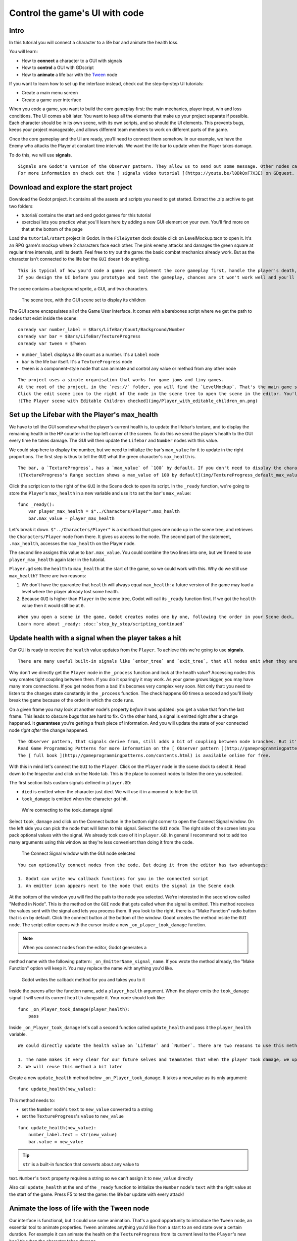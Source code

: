 Control the game's UI with code
===============================

Intro
-----

In this tutorial you will connect a character to a life bar and animate
the health loss.

.. figure:: img/final_result.gif
   :alt: Here's what you'll create: the bar and the counter animate when
   the character takes a hit. They fade when it dies.

   Here's what you'll create: the bar and the counter animate when the
   character takes a hit. They fade when it dies.

You will learn:

-  How to **connect** a character to a GUI with signals
-  How to **control** a GUI with GDscript
-  How to **animate** a life bar with the `Tween <#>`__ node

If you want to learn how to set up the interface instead, check out the
step-by-step UI tutorials:

-  Create a main menu screen
-  Create a game user interface

When you code a game, you want to build the core gameplay first: the
main mechanics, player input, win and loss conditions. The UI comes a
bit later. You want to keep all the elements that make up your project
separate if possible. Each character should be in its own scene, with
its own scripts, and so should the UI elements. This prevents bugs,
keeps your project manageable, and allows different team members to work
on different parts of the game.

Once the core gameplay and the UI are ready, you'll need to connect them
somehow. In our example, we have the Enemy who attacks the Player at
constant time intervals. We want the life bar to update when the Player
takes damage.

To do this, we will use **signals**.

.. note::

::

    Signals are Godot's version of the Observer pattern. They allow us to send out some message. Other nodes can connect to the object that **emits** the signal and receive the information. It's a powerful tool we use a lot for User Interface and achievement systems. You don't want to use them everywhere though. Connecting two nodes adds some coupling between them. When there's a lot of connections, they become hard to manage.
    For more information on check out the [ signals video tutorial ](https://youtu.be/l0BkQxF7X3E) on GDquest.

Download and explore the start project
--------------------------------------

Download the Godot project. It contains all the assets and scripts you
need to get started. Extract the .zip archive to get two folders:

-  tutorial/ contains the start and end godot games for this tutorial
-  exercise/ lets you practice what you'll learn here by adding a new
   GUI element on your own. You'll find more on that at the bottom of
   the page

Load the ``tutorial/start`` project in Godot. In the ``FileSystem`` dock
double click on LevelMockup.tscn to open it. It's an RPG game's mockup
where 2 characters face each other. The pink enemy attacks and damages
the green square at regular time intervals, until its death. Feel free
to try out the game: the basic combat mechanics already work. But as the
character isn't connected to the life bar the ``GUI`` doesn't do
anything.

.. note::

::

    This is typical of how you'd code a game: you implement the core gameplay first, handle the player's death, and only then you'll add the interface. That's because the UI listens to what's happening in the game. So it can't work if other systems aren't in place yet.
    If you design the UI before you prototype and test the gameplay, chances are it won't work well and you'll have to re-create it from scratch.

The scene contains a background sprite, a GUI, and two characters.

.. figure:: img/life_bar_step_tut_LevelMockup_scene_tree.png
   :alt: The scene tree, with the GUI scene set to display its children

   The scene tree, with the GUI scene set to display its children

The GUI scene encapsulates all of the Game User Interface. It comes with
a barebones script where we get the path to nodes that exist inside the
scene:

::

    onready var number_label = $Bars/LifeBar/Count/Background/Number
    onready var bar = $Bars/LifeBar/TextureProgress
    onready var tween = $Tween

-  ``number_label`` displays a life count as a number. It's a ``Label``
   node
-  ``bar`` is the life bar itself. It's a ``TextureProgress`` node
-  ``tween`` is a component-style node that can animate and control any
   value or method from any other node

.. note::

::

    The project uses a simple organisation that works for game jams and tiny games.
    At the root of the project, in the `res://` folder, you will find the `LevelMockup`. That's the main game scene and the one we will work with. All the components that make up the game are in the `scenes/` folder. The `assets/` folder contains the game sprites and the font for the HP counter. In the `scripts/` folder you will find the enemy, the player, and the GUI controller scripts.
    Click the edit scene icon to the right of the node in the scene tree to open the scene in the editor. You'll see the LifeBar and EnergyBar are sub-scenes themselves. You can also right click on the `GUI` node and activate the `Editable Children` checkbox at the bottom of the drop-down menu.
    ![The Player scene with Editable Children checked](img/Player_with_editable_children_on.png)

Set up the Lifebar with the Player's max\_health
------------------------------------------------

We have to tell the GUI somehow what the player's current health is, to
update the lifebar's texture, and to display the remaining health in the
HP counter in the top left corner of the screen. To do this we send the
player's health to the GUI every time he takes damage. The GUI will then
update the ``Lifebar`` and ``Number`` nodes with this value.

We could stop here to display the number, but we need to initialize the
bar's ``max_value`` for it to update in the right proportions. The first
step is thus to tell the ``GUI`` what the green character's
``max_health`` is.

.. tip::

::

    The bar, a `TextureProgress`, has a `max_value` of `100` by default. If you don't need to display the character's health with a number, you don't need to change its `max_value` property. You send a percentage from the `Player` to the `GUI` instead:  `health / max_health * 100`.
    ![TextureProgress's Range section shows a max_value of 100 by default](img/TextureProgress_default_max_value.png)

Click the script icon to the right of the ``GUI`` in the Scene dock to
open its script. In the ``_ready`` function, we're going to store the
``Player``'s ``max_health`` in a new variable and use it to set the
``bar``'s ``max_value``:

::

    func _ready():
        var player_max_health = $"../Characters/Player".max_health
        bar.max_value = player_max_health

Let's break it down. ``$"../Characters/Player"`` is a shorthand that
goes one node up in the scene tree, and retrieves the
``Characters/Player`` node from there. It gives us access to the node.
The second part of the statement, ``.max_health``, accesses the
``max_health`` on the Player node.

The second line assigns this value to ``bar.max_value``. You could
combine the two lines into one, but we'll need to use
``player_max_health`` again later in the tutorial.

``Player.gd`` sets the ``health`` to ``max_health`` at the start of the
game, so we could work with this. Why do we still use ``max_health``?
There are two reasons:

1. We don't have the guarantee that ``health`` will always equal
   ``max_health``: a future version of the game may load a level where
   the player already lost some health.
2. Because ``GUI`` is higher than ``Player`` in the scene tree, Godot
   will call its ``_ready`` function first. If we got the ``health``
   value then it would still be at ``0``.

.. note::

::

    When you open a scene in the game, Godot creates nodes one by one, following the order in your Scene dock, from top to bottom. `GUI` and `Player` are not part of the same node branch. To make sure they both exist when we access each other, we have to use the `_ready` function. Godot calls `_ready` right after it loaded all nodes, before the game starts. It's the perfect function to set everything up and prepare the game session.
    Learn more about _ready: :doc:`step_by_step/scripting_continued`

Update health with a signal when the player takes a hit
-------------------------------------------------------

Our GUI is ready to receive the ``health`` value updates from the
``Player``. To achieve this we're going to use **signals**.

.. note::

::

    There are many useful built-in signals like `enter_tree` and `exit_tree`, that all nodes emit when they are respectively created and destroyed. You can also create your own using the `signal` keyword. On the `Player` node, you'll find two signals we created for you: `died` and `took_damage`.

Why don't we directly get the ``Player`` node in the ``_process``
function and look at the health value? Accessing nodes this way creates
tight coupling between them. If you dio it sparingly it may work. As
your game grows bigger, you may have many more connections. If you get
nodes from a bad it's becomes very complex very soon. Not only that: you
need to listen to the changes state constantly in the ``_process``
function. The check happens 60 times a second and you'll likely break
the game because of the order in which the code runs.

On a given frame you may look at another node's property *before* it was
updated: you get a value that from the last frame. This leads to obscure
bugs that are hard to fix. On the other hand, a signal is emitted right
after a change happened. It **guarantees** you're getting a fresh piece
of information. And you will update the state of your connected node
*right after* the change happened.

.. note::

::

    The Observer pattern, that signals derive from, still adds a bit of coupling between node branches. But it's generally lighter and more secure than accessing nodes directly to communicate between two separate classes. It can be okay for a parent node to get values from its children. But you'll want to favor signals if you're working with two separate branches.
    Read Game Programming Patterns for more information on the [ Observer pattern ](http://gameprogrammingpatterns.com/observer.html).
    The [ full book ](http://gameprogrammingpatterns.com/contents.html) is available online for free.

With this in mind let's connect the ``GUI`` to the ``Player``. Click on
the ``Player`` node in the scene dock to select it. Head down to the
Inspector and click on the Node tab. This is the place to connect nodes
to listen the one you selected.

The first section lists custom signals defined in ``player.GD``:

-  ``died`` is emitted when the character just died. We will use it in a
   moment to hide the UI.
-  ``took_damage`` is emitted when the character got hit.

.. figure:: img/took_damage_signal.png
   :alt: We're connecting to the took\_damage signal

   We're connecting to the took\_damage signal

Select ``took_damage`` and click on the Connect button in the bottom
right corner to open the Connect Signal window. On the left side you can
pick the node that will listen to this signal. Select the ``GUI`` node.
The right side of the screen lets you pack optional values with the
signal. We already took care of it in ``player.GD``. In general I
recommend not to add too many arguments using this window as they're
less convenient than doing it from the code.

.. figure:: img/connect_signal_window_took_damage.png
   :alt: The Connect Signal window with the GUI node selected

   The Connect Signal window with the GUI node selected

.. tip::

::

    You can optionally connect nodes from the code. But doing it from the editor has two advantages:

    1. Godot can write new callback functions for you in the connected script
    1. An emitter icon appears next to the node that emits the signal in the Scene dock

At the bottom of the window you will find the path to the node you
selected. We're interested in the second row called "Method in Node".
This is the method on the ``GUI`` node that gets called when the signal
is emitted. This method receives the values sent with the signal and
lets you process them. If you look to the right, there is a "Make
Function" radio button that is on by default. Click the connect button
at the bottom of the window. Godot creates the method inside the ``GUI``
node. The script editor opens with the cursor inside a new
``_on_player_took_damage`` function.

.. note:: When you connect nodes from the editor, Godot generates a
method name with the following pattern: ``_on_EmitterName_signal_name``.
If you wrote the method already, the "Make Function" option will keep
it. You may replace the name with anything you'd like.

.. figure:: img/godot_generates_signal_callback.png
   :alt: Godot writes the callback method for you and takes you to it

   Godot writes the callback method for you and takes you to it

Inside the parens after the function name, add a ``player_health``
argument. When the player emits the ``took_damage`` signal it will send
its current ``health`` alongside it. Your code should look like:

::

    func _on_Player_took_damage(player_health):
        pass

.. figure:: img/player_gd_emits_took_damage_code.png
   :alt: In Player.gd, when the Player emits the took\_damage signal, it
   also sends its health value

   In Player.gd, when the Player emits the took\_damage signal, it also
   sends its health value

Inside ``_on_Player_took_damage`` let's call a second function called
``update_health`` and pass it the ``player_health`` variable.

.. note::

::

    We could directly update the health value on `LifeBar` and `Number`. There are two reasons to use this method instead:

    1. The name makes it very clear for our future selves and teammates that when the player took damage, we update the health count on the GUI
    2. We will reuse this method a bit later

Create a new ``update_health`` method below ``_on_Player_took_damage``.
It takes a new\_value as its only argument:

::

    func update_health(new_value):

This method needs to:

-  set the ``Number`` node's ``text`` to ``new_value`` converted to a
   string
-  set the ``TextureProgress``'s ``value`` to ``new_value``

::

    func update_health(new_value):
        number_label.text = str(new_value)
        bar.value = new_value

.. tip:: ``str`` is a built-in function that converts about any value to
text. ``Number``'s ``text`` property requires a string so we can't
assign it to ``new_value`` directly

Also call ``update_health`` at the end of the ``_ready`` function to
initialize the ``Number`` node's ``text`` with the right value at the
start of the game. Press F5 to test the game: the life bar update with
every attack!

.. figure:: img/LifeBar_health_update_no_anim.gif
   :alt: Both the Number node and the TextureProgress update when the
   Player takes a hit

   Both the Number node and the TextureProgress update when the Player
   takes a hit

Animate the loss of life with the Tween node
--------------------------------------------

Our interface is functional, but it could use some animation. That's a
good opportunity to introduce the ``Tween`` node, an essential tool to
animate properties. ``Tween`` animates anything you'd like from a start
to an end state over a certain duration. For example it can animate the
health on the ``TextureProgress`` from its current level to the
``Player``'s new ``health`` when the character takes damage.

The ``GUI`` scene already contains a ``Tween`` child node stored in the
``tween`` variable. Let's now use it. We have to make some changes to
``update_health``.

We will use the ``Tween`` node's ``interpolate_property`` method. It
takes seven arguments:

1. A reference to the node who owns the property to animate
2. The property's identifier as a string
3. The starting value
4. The end value
5. The animation's duration in seconds
6. The type of the transition
7. The easing to use in combination with the equation.

The last two arguments combined correspond to an `easing
equation <#>`__. This controls how the value evolves from the start to
the end point.

Click the script icon next to the ``GUI`` node to open it again. The
``Number`` node needs text to update itself, and the ``Bar`` needs a
float or an integer. We can use ``interpolate_property`` to animate a
number, but not to animate text directly. We're going to use it to
animate a new ``GUI`` variable named ``animated_health``.

At the top of the script, define a new variable and name it
``animated_health``. Navigate back to the ``update_health`` method and
clear its content. Let's animate the ``animated_health`` value. Call the
``Tween`` node's ``interpolate_property`` method:

::

    func update_health(new_value):
        tween.interpolate_property(self, "animated_health", animated_health, new_value, 0.6, Tween.TRANS_LINEAR, Tween.EASE_IN)

Let's break down the call:

::

    tween.interpolate_property(self, "animated_health", ...

We target ``animated_health`` on ``self``, that is to say the ``GUI``
node. ``Tween``'s interpolate\_property takes the property's name as a
string. That's why we write it as ``"animated_health"``.

::

    ... _health", animated_health, new_value, 0.6 ...

The starting point is the current value the bar's at. We still have to
code this part, but it's going to be ``animated_health``. The end point
of the animation is the ``Player``'s ``health`` after he
``took_damage``: that's ``new_value``. And ``0.6`` is the animation's
duration in seconds.

::

    ...  0.6, tween.TRANS_LINEAR, Tween.EASE_IN)

The last two arguments are constants from the ``Tween`` class.
``TRANS_LINEAR`` means the animation should be linear. ``EASE_IN``
doesn't do anything with a linear transition, but we must provide this
last argument or we'll get an error.

The animation will not play until we activated the ``Tween`` node with
``tween.start()``. We only have to do this once if the node is not
active. Add this code after the last line:

::

        if not tween.is_active():
            tween.start()

.. note::

::

    Although we could animate the `health` property on the `Player`, we really shouldn't. Characters should lose life instantly when they get hit. It makes it a lot easier to manage their state, like to know when one died. You always want to store animations in a separate data container or node. The `tween` node is perfect for code-controlled animations. For hand-made animations, check out `AnimationPlayer`.

Assign the animated\_health to the LifeBar
------------------------------------------

Now the ``animated_health`` variable animates but we don't update the
actual ``Bar`` and ``Number`` nodes anymore. Let's fix this.

So far, the update\_health method looks like this:

::

    func update_health(new_value):
        Tween.interpolate_property(self, "animated_health", animated_health, new_value, 0.6, Tween.TRANS_LINEAR, Tween.EASE_IN)
        if not Tween.is_active():
            Tween.start()

In this specific case, because ``number_label`` takes text, we need to
use the ``_process`` method to animate it. Let's now update the
``Number`` and ``TextureProgress`` nodes like before, inside of
``_process``:

::

    func _process(delta):
        number_label.text = str(animated_health)
        bar.value = animated_health

.. note::

::

    `number_label` and `bar` are variables that store references to the `Number` and `TextureProgress` nodes.

Play the game to see the bar animate smoothly. But the text displays
decimal number and looks like a mess. And considering the style of the
game, it'd be nice for the life bar to animate in a choppier fashion.

.. figure:: img/number_animation_messed_up.gif
   :alt: The animation is smooth but the number is broken

   The animation is smooth but the number is broken

We can fix both problems by rounding out ``animated_health``. Use a
local variable named ``round_value`` to store the rounded
``animated_health``. Then assign it to ``number_label.text`` and
``bar.value``:

::

    func _process(delta):
        var round_value = round(animated_health)
        number_label.text = str(round_value)
        bar.value = round_value

Try the game again to see a nice blocky animation.

.. figure:: img/number_animation_working.gif
   :alt: By rounding out animated\_health we hit two birds with one
   stone

   By rounding out animated\_health we hit two birds with one stone

.. tip:

::

    Every time the player takes a hit, the `GUI` calls `_on_Player_took_damage`, which in turn calls `update_health`. This updates the animation and the `number_label` and `bar` follow in `_process`.
    The animated life bar that shows the health going down gradually is just a trick. It makes the GUI feel alive. If the `Player` takes 3 damage, it happens in an instant.

Fade the bar when the Player dies
---------------------------------

When the green character dies, it plays a death animation and fades out.
At this point, we shouldn't show the interface anymore. Let's fade the
bar as well when the character died. We will reuse the same ``Tween``
node as it manages multiple animations in parallel for us.

First, the ``GUI`` needs to connect to the ``Player``'s ``died`` signal
to know when it just died. Press :kbd:``F1`` to jump back to the 2D
Workspace. Select the ``Player`` node in the Scene dock and click on the
Node tab next to the Inspector.

Find the ``died`` signal, select it, and click the Connect button.

.. figure:: img/player_died_signal_enemy_connected.png
   :alt: The signal should already have the Enemy connected to it

   The signal should already have the Enemy connected to it

In the Connecting Signal window, connect to the ``GUI`` node again. The
Path to Node should be ``../../GUI`` and the Method in Node should show
``_on_Player_died``. Leave the Make Function option on and click Connect
at the bottom of the window. This will take you to the ``GUI.gd`` file
in the Script Workspace.

.. figure:: img/player_died_connecting_signal_window.png
   :alt: You should get these values in the Connecting Signal window

   You should get these values in the Connecting Signal window

.. note::

::

    You should see a pattern by now: every time the GUI needs a new piece of information, we emit a new signal. Use them wisely: the more connections you add, the harder they are to track.

To animate a fade on a UI element, we have to use its ``modulate``
property. ``modulate`` is a ``Color`` that multiplies the colors of our
textures.

.. note::

::

    `modulate` comes from the `CanvasItem` class, All 2D and UI nodes inherit from it. It lets you toggle the visibility of the node, assign a shader to it, and modify it using a color with `modulate`.

``modulate`` takes a ``Color`` value with 4 channels: red, green, blue
and alpha. If we darken any of the first three channels it darkens the
interface. If we lower the alpha channel our interface fades out.

We're going to tween between two color values: from a white with an
alpha of ``1``, that is to say at full opacity, to a pure white with an
alpha value of ``0``, completely transparent. Let's add two variables at
the top of the ``_on_Player_died`` method and name them ``start_color``
and ``end_color``. Use the ``Color()`` constructor to build two
``Color`` values.

::

    func _on_Player_died():
        var start_color = Color(1.0, 1.0, 1.0, 1.0)
        var end_color = Color(1.0, 1.0, 1.0, 0.0)

``Color(1.0, 1.0, 1.0)`` corresponds to white. The fourth argument,
respectively ``1.0`` and ``0.0`` in ``start_color`` and ``end_color``,
is the alpha channel.

We then have to call the ``interpolate_property`` method of the
``Tween`` node again:

::

    Tween.interpolate_property(self, "modulate", start_color, end_color, 1.0, Tween.TRANS_LINEAR, Tween.EASE_IN)

This time we change the ``modulate`` property and have it animate from
``start_color`` to the ``end_color``. The duration is of one second,
with a linear transition. Here again, because the transition is linear,
the easing does not matter. Here's the complete ``_on_Player_died``
method:

::

    func _on_Player_died():
        var start_color = Color(1.0, 1.0, 1.0, 1.0)
        var end_color = Color(1.0, 1.0, 1.0, 0.0)
        tween.interpolate_property(self, "modulate", start_color, end_color, 1.0, Tween.TRANS_LINEAR, Tween.EASE_IN)

And that is it. You may now play the game to see the final result!

.. figure:: img/final_result.gif
   :alt: The final result. Congratulations for getting there!

   The final result. Congratulations for getting there!

.. note::

::

    Using the exact same techniques, you can change the color of the bar when the Player gets poisoned, turn the bar red when its health drops low, shake the UI when he takes a critical hit... the principle is the same: emit a signal to forward the information from the `Player` to the `GUI` and let the `GUI` process it.

.. raw:: html

   <!-- ## Exercise: Add the stamina bar -->

.. raw:: html

   <!-- Use exercise/start and exercise/end -->

.. raw:: html

   <!-- TODO: DEMO: add stamina management code in the exercise version of the project -->
